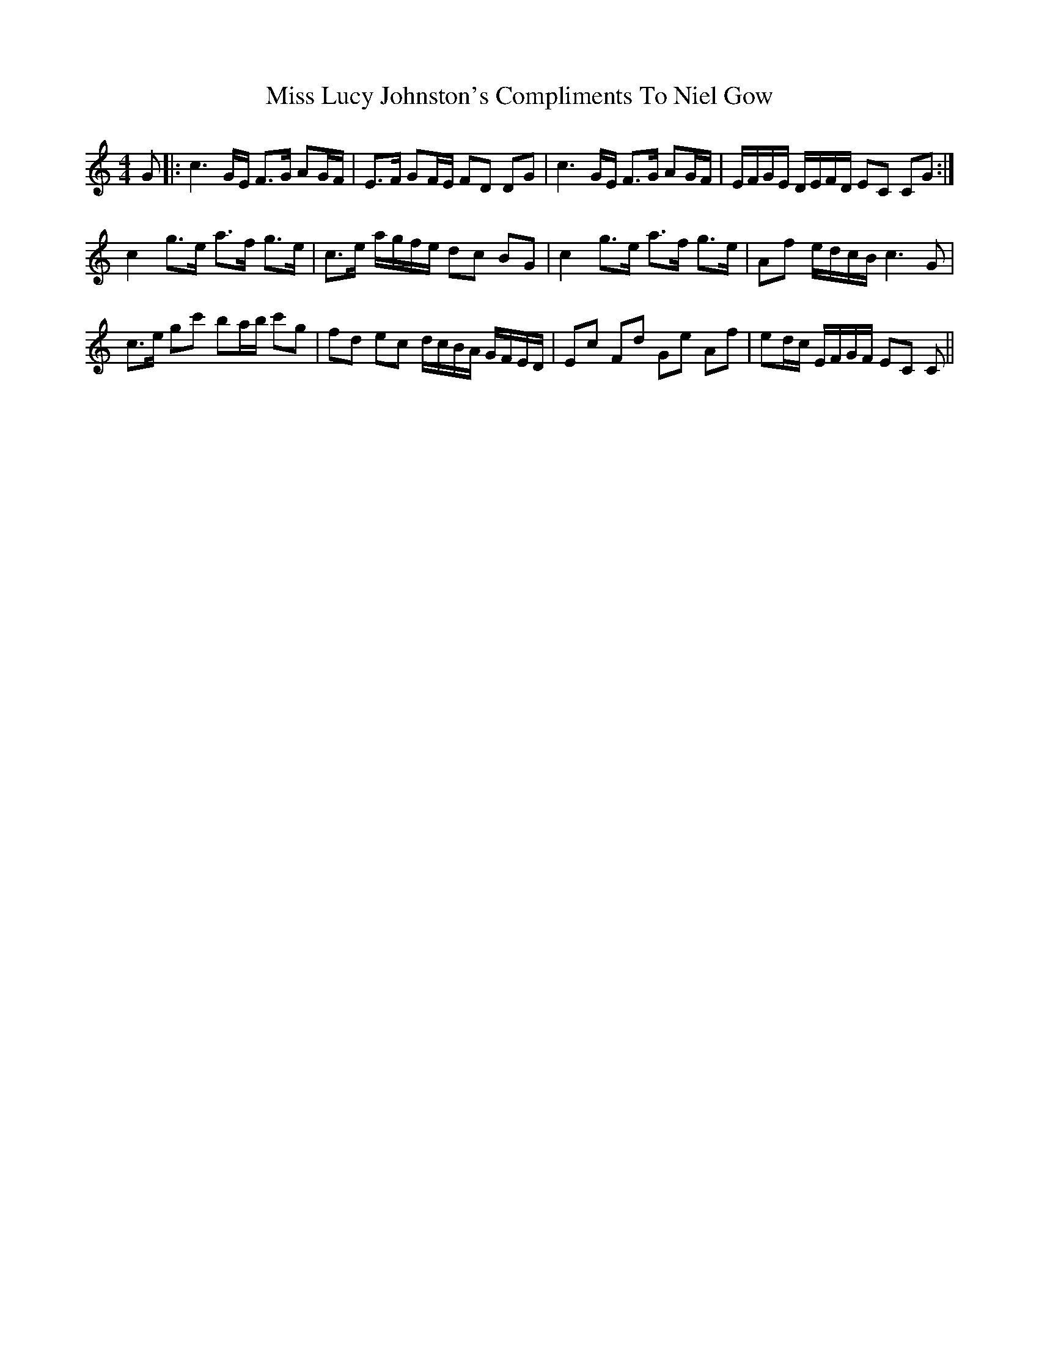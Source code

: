 X: 27099
T: Miss Lucy Johnston's Compliments To Niel Gow
R: strathspey
M: 4/4
K: Cmajor
G|:c3G/E/ F>G AG/F/|E>F GF/E/ FD DG|c3G/E/ F>G AG/F/|E/F/G/E/ D/E/F/D/ EC CG:|
c2 g>e a>f g>e|c>e a/g/f/e/ dc BG|c2 g>e a>f g>e|Af e/d/c/B/ c3G|
c>e gc' ba/b/ c'g|fd ec d/c/B/A/ G/F/E/D/|Ec Fd Ge Af|ed/c/ E/F/G/F/ EC C||

